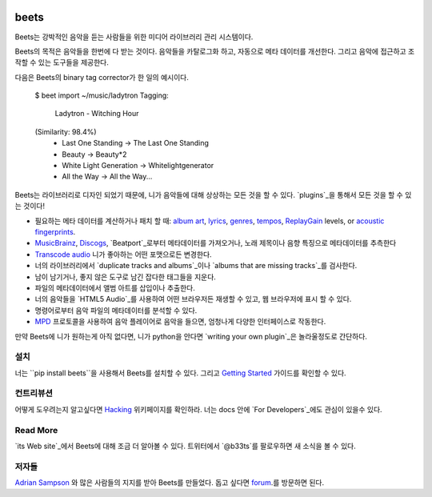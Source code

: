 .. image:: http://img.shields.io/pypi/v/beets.svg
    :target: https://pypi.python.org/pypi/beets

.. image:: http://img.shields.io/codecov/c/github/beetbox/beets.svg
    :target: https://codecov.io/github/beetbox/beets

.. image:: https://travis-ci.org/beetbox/beets.svg?branch=master
    :target: https://travis-ci.org/beetbox/beets


beets
=====

Beets는 강박적인 음악을 듣는 사람들을 위한 미디어 라이브러리 관리 시스템이다.

Beets의 목적은 음악들을 한번에 다 받는 것이다.
음악들을 카탈로그화 하고, 자동으로 메타 데이터를 개선한다.
그리고 음악에 접근하고 조작할 수 있는 도구들을 제공한다.

다음은 Beets의 binary tag corrector가 한 일의 예시이다.

  $ beet import ~/music/ladytron
  Tagging:
      Ladytron - Witching Hour
  (Similarity: 98.4%)
   * Last One Standing      -> The Last One Standing
   * Beauty                 -> Beauty*2
   * White Light Generation -> Whitelightgenerator
   * All the Way            -> All the Way...

Beets는 라이브러리로 디자인 되었기 때문에, 니가 음악들에 대해 상상하는 모든 것을 할 수 있다.
`plugins`_을 통해서 모든 것을 할 수 있는 것이다!

- 필요하는 메타 데이터를 계산하거나 패치 할 때: `album art`_,
  `lyrics`_, `genres`_, `tempos`_, `ReplayGain`_ levels, or `acoustic
  fingerprints`_.
- `MusicBrainz`_, `Discogs`_, `Beatport`_로부터 메타데이터를 가져오거나, 
  노래 제목이나 음향 특징으로 메타데이터를 추측한다
- `Transcode audio`_ 니가 좋아하는 어떤 포맷으로든 변경한다.
- 너의 라이브러리에서 `duplicate tracks and albums`_이나 `albums that are missing tracks`_를 검사한다.
- 남이 남기거나, 좋지 않은 도구로 남긴 잡다한 태그들을 지운다.
- 파일의 메타데이터에서 앨범 아트를 삽입이나 추출한다.
- 너의 음악들을 `HTML5 Audio`_를 사용하여 어떤 브라우저든 재생할 수 있고,
  웹 브라우저에 표시 할 수 있다.
- 명령어로부터 음악 파일의 메타데이터를 분석할 수 있다.
- `MPD`_ 프로토콜을 사용하여 음악 플레이어로 음악을 들으면, 엄청나게 다양한 인터페이스로 작동한다.

만약 Beets에 니가 원하는게 아직 없다면, 
니가 python을 안다면 `writing your own plugin`_은 놀라울정도로 간단하다.

.. _plugins: http://beets.readthedocs.org/page/plugins/
.. _MPD: http://www.musicpd.org/
.. _MusicBrainz music collection: http://musicbrainz.org/doc/Collections/
.. _writing your own plugin:
    http://beets.readthedocs.org/page/dev/plugins.html
.. _HTML5 Audio:
    http://www.w3.org/TR/html-markup/audio.html
.. _albums that are missing tracks:
    http://beets.readthedocs.org/page/plugins/missing.html
.. _duplicate tracks and albums:
    http://beets.readthedocs.org/page/plugins/duplicates.html
.. _Transcode audio:
    http://beets.readthedocs.org/page/plugins/convert.html
.. _Discogs: http://www.discogs.com/
.. _acoustic fingerprints:
    http://beets.readthedocs.org/page/plugins/chroma.html
.. _ReplayGain: http://beets.readthedocs.org/page/plugins/replaygain.html
.. _tempos: http://beets.readthedocs.org/page/plugins/acousticbrainz.html
.. _genres: http://beets.readthedocs.org/page/plugins/lastgenre.html
.. _album art: http://beets.readthedocs.org/page/plugins/fetchart.html
.. _lyrics: http://beets.readthedocs.org/page/plugins/lyrics.html
.. _MusicBrainz: http://musicbrainz.org/
.. _Beatport: https://www.beatport.com

설치
-------

너는 ``pip install beets``을 사용해서 Beets를 설치할 수 있다.
그리고 `Getting Started`_ 가이드를 확인할 수 있다.

.. _Getting Started: http://beets.readthedocs.org/page/guides/main.html

컨트리뷰션
----------

어떻게 도우려는지 알고싶다면 `Hacking`_ 위키페이지를 확인하라.
너는 docs 안에 `For Developers`_에도 관심이 있을수 있다.

.. _Hacking: https://github.com/beetbox/beets/wiki/Hacking
.. _For Developers: http://docs.beets.io/page/dev/

Read More
---------

`its Web site`_에서 Beets에 대해 조금 더 알아볼 수 있다. 
트위터에서 `@b33ts`를 팔로우하면 새 소식을 볼 수 있다.

.. _its Web site: http://beets.io/
.. _@b33ts: http://twitter.com/b33ts/

저자들
-------

`Adrian Sampson`_ 와 많은 사람들의 지지를 받아 Beets를 만들었다.
돕고 싶다면 `forum`_.를 방문하면 된다.

.. _forum: https://discourse.beets.io
.. _Adrian Sampson: http://www.cs.cornell.edu/~asampson/
